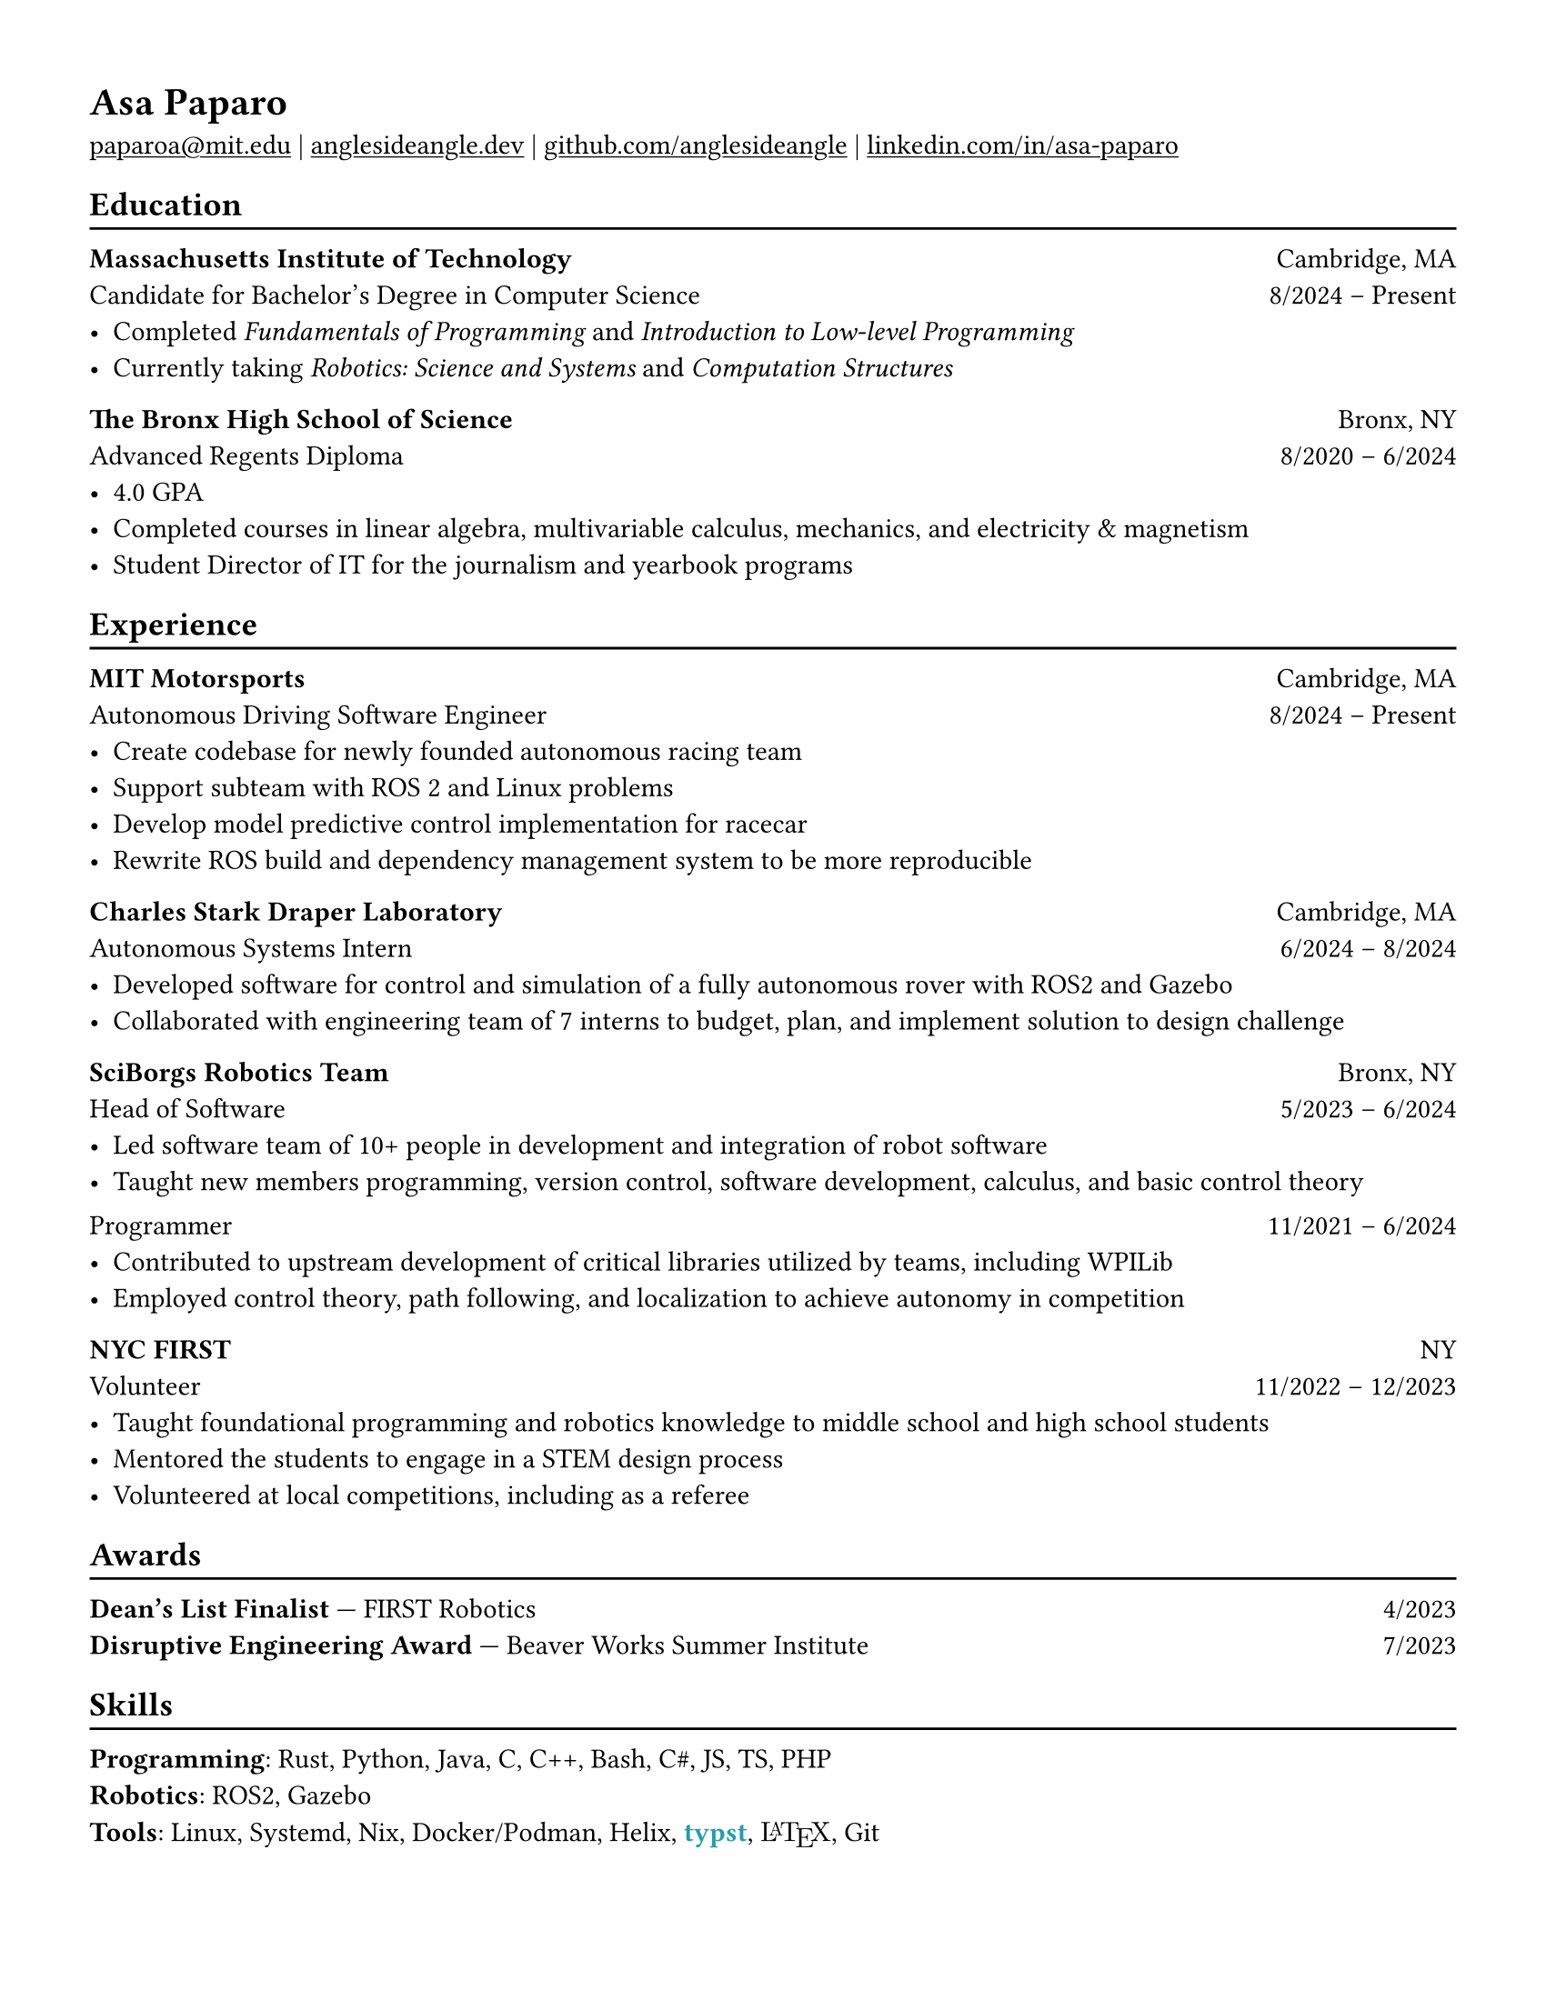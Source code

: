 #set page("us-letter")
#show heading: set text(font: "Libertinus Serif")

#show link: underline

#set text(
  size: 11pt,
)

// Feel free to change the margin below to best fit your own CV
#set page(
  margin: (x: 1.25cm, y: 1.25cm),
  // margin: (x: 0.4in, y: 0.2in)
)

#set par(justify: true)

#let linebreak() = {v(-3pt); line(length: 100%); v(-5pt)}

= Asa Paparo

#link("mailto:paparoa@mit.edu")[paparoa\@mit.edu]
| #link("https://anglesideangle.dev/")[anglesideangle.dev]
| #link("https://github.com/AngleSideAngle")[github.com/anglesideangle]
| #link("https://www.linkedin.com/in/asa-paparo/")[linkedin.com/in/asa-paparo]

== Education
#linebreak()

*Massachusetts Institute of Technology* #h(1fr) Cambridge, MA \
Candidate for Bachelor's Degree in Computer Science #h(1fr) 8/2024 -- Present \
- Completed _Fundamentals of Programming_ and _Introduction to Low-level Programming_
- Currently taking _Robotics: Science and Systems_ and _Computation Structures_
// - Programmer on the MIT Motorsports FSAE team

*The Bronx High School of Science* #h(1fr) Bronx, NY \
Advanced Regents Diploma #h(1fr) 8/2020 -- 6/2024 \
- 4.0 GPA
- Completed courses in linear algebra, multivariable calculus, mechanics, and electricity & magnetism
- Student Director of IT for the journalism and yearbook programs

== Experience
#linebreak()

*MIT Motorsports* #h(1fr) Cambridge, MA \
Autonomous Driving Software Engineer #h(1fr) 8/2024 -- Present \
- Create codebase for newly founded autonomous racing team
- Support subteam with ROS 2 and Linux problems
- Develop model predictive control implementation for racecar
- Rewrite ROS build and dependency management system to be more reproducible

*Charles Stark Draper Laboratory* #h(1fr) Cambridge, MA \
Autonomous Systems Intern #h(1fr) 6/2024 -- 8/2024 \
- Developed software for control and simulation of a fully autonomous rover with ROS2 and Gazebo
- Collaborated with engineering team of 7 interns to budget, plan, and implement solution to design challenge

// *Beaver Works Summer Institute* #h(1fr) Cambridge, MA \
// Autonomous RACECAR Competitor #h(1fr) 7/2023 -- 7/2023 \
// - Led and supported 3 person team to honorable mention in the Grand Prix
// - Rewrote part of the course’s core library to improve efficiency for all competing and future teams
// - Implemented real time autonomous control of small vehicle with ackermann steering
// - Researched particle filtering based SLAM and autonomous navigation using LIDAR and IMU sensors

*SciBorgs Robotics Team* #h(1fr) Bronx, NY \
Head of Software #h(1fr) 5/2023 -- 6/2024 \
- Led software team of 10+ people in development and integration of robot software
- Taught new members programming, version control, software development, calculus, and basic control theory
// - Maintained robotics codebases with a team using Java and Git
// - Contributed to upstream development of critical libraries utilized by teams, including WPILib
// - Employed and learned control theory, path following, and localization to achieve autonomy in competition
#{v(-3pt)} Programmer #h(1fr) 11/2021 -- 6/2024 \
// - Maintained robotics codebases with a team using Java and Git
- Contributed to upstream development of critical libraries utilized by teams, including WPILib
- Employed control theory, path following, and localization to achieve autonomy in competition

// *Bronx Science Journalism/Yearbook* #h(1fr) Bronx, NY \
// Student Director of IT #h(1fr) 9/2022 -- 6/2024 \
// - Maintained a production LAMP server utilizing bash, Ubuntu, Systemd, Apache, PHP, and Podman
// - Published articles for the school newspaper and yearbook

*NYC FIRST* #h(1fr) NY \
Volunteer #h(1fr) 11/2022 -- 12/2023 \
- Taught foundational programming and robotics knowledge to middle school and high school students
- Mentored the students to engage in a STEM design process
- Volunteered at local competitions, including as a referee

== Awards
#linebreak()

*Dean's List Finalist* --- FIRST Robotics #h(1fr) 4/2023 \
*Disruptive Engineering Award* --- Beaver Works Summer Institute  #h(1fr) 7/2023

== Skills
#linebreak()

#let typst  = {
  text(font: "Libertinus Serif", weight: "semibold", fill: eastern)[typst]
}

#let latex = {
    set text(font: "New Computer Modern")
    box(width: 2.55em, {
      [L]
      place(top, dx: 0.3em, text(size: 0.7em)[A])
      place(top, dx: 0.7em)[T]
      place(top, dx: 1.26em, dy: 0.22em)[E]
      place(top, dx: 1.8em)[X]
    })
}

*Programming*: Rust, Python, Java, C, C++, Bash, C\#, JS, TS, PHP \
*Robotics*: ROS2, Gazebo  \
*Tools*: Linux, Systemd, Nix, Docker/Podman, Helix, #typst, #latex, Git


